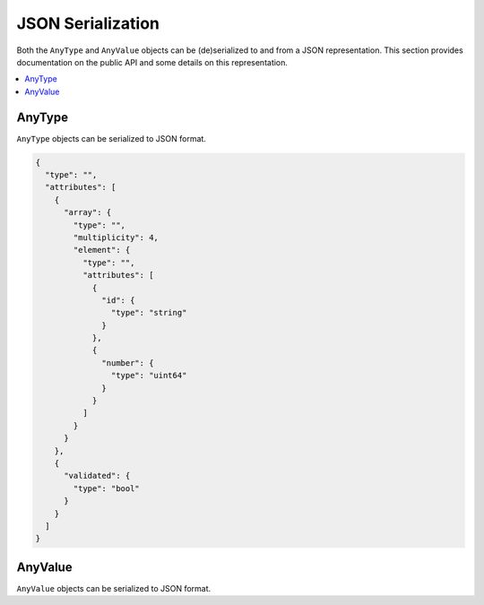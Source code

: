 JSON Serialization
==================

Both the ``AnyType`` and ``AnyValue`` objects can be (de)serialized to and from a JSON
representation. This section provides documentation on the public API and some details on this
representation.

.. contents::
   :local:

AnyType
-------

``AnyType`` objects can be serialized to JSON format.

.. code-block:: json

    {
      "type": "",
      "attributes": [
        {
          "array": {
            "type": "",
            "multiplicity": 4,
            "element": {
              "type": "",
              "attributes": [
                {
                  "id": {
                    "type": "string"
                  }
                },
                {
                  "number": {
                    "type": "uint64"
                  }
                }
              ]
            }
          }
        },
        {
          "validated": {
            "type": "bool"
          }
        }
      ]
    }

AnyValue
--------

``AnyValue`` objects can be serialized to JSON format.


